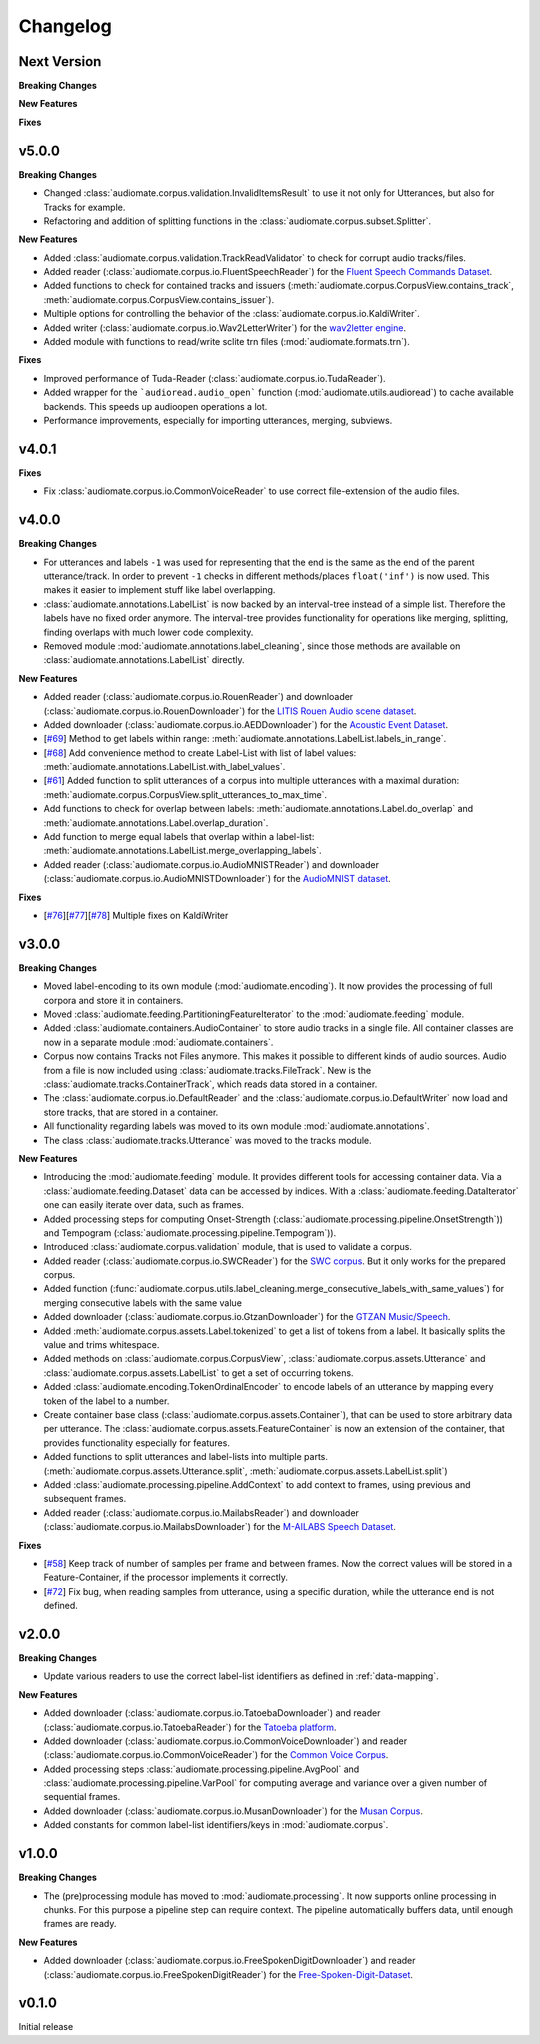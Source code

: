 Changelog
=========

Next Version
------------

**Breaking Changes**

**New Features**

**Fixes**

v5.0.0
------

**Breaking Changes**

* Changed :class:`audiomate.corpus.validation.InvalidItemsResult` to use it not only for Utterances, but also for Tracks for example.

* Refactoring and addition of splitting functions in the :class:`audiomate.corpus.subset.Splitter`.

**New Features**

* Added :class:`audiomate.corpus.validation.TrackReadValidator` to check for corrupt audio tracks/files.

* Added reader (:class:`audiomate.corpus.io.FluentSpeechReader`) for the
  `Fluent Speech Commands Dataset <http://www.fluent.ai/research/fluent-speech-commands/>`_.

* Added functions to check for contained tracks and issuers (:meth:`audiomate.corpus.CorpusView.contains_track`, :meth:`audiomate.corpus.CorpusView.contains_issuer`).

* Multiple options for controlling the behavior of the :class:`audiomate.corpus.io.KaldiWriter`.

* Added writer (:class:`audiomate.corpus.io.Wav2LetterWriter`) for the
  `wav2letter engine <https://github.com/facebookresearch/wav2letter/>`_.

* Added module with functions to read/write sclite trn files (:mod:`audiomate.formats.trn`).

**Fixes**

* Improved performance of Tuda-Reader (:class:`audiomate.corpus.io.TudaReader`).

* Added wrapper for the ```audioread.audio_open``` function (:mod:`audiomate.utils.audioread`) to cache available
  backends. This speeds up audioopen operations a lot.

* Performance improvements, especially for importing utterances, merging, subviews.

v4.0.1
------

**Fixes**

* Fix :class:`audiomate.corpus.io.CommonVoiceReader` to use correct file-extension of the audio files.

v4.0.0
------

**Breaking Changes**

* For utterances and labels ``-1`` was used for representing that the end is the same as the end of the parent utterance/track.
  In order to prevent ``-1`` checks in different methods/places ``float('inf')`` is now used.
  This makes it easier to implement stuff like label overlapping.

* :class:`audiomate.annotations.LabelList` is now backed by an interval-tree instead of a simple list. Therefore the labels have no fixed order anymore. The interval-tree provides functionality for operations like merging, splitting, finding overlaps with much lower code complexity.

* Removed module :mod:`audiomate.annotations.label_cleaning`, since those methods are available on :class:`audiomate.annotations.LabelList` directly.

**New Features**

* Added reader (:class:`audiomate.corpus.io.RouenReader`) and
  downloader (:class:`audiomate.corpus.io.RouenDownloader`) for the
  `LITIS Rouen Audio scene dataset <https://sites.google.com/site/alainrakotomamonjy/home/audio-scene>`_.

* Added downloader (:class:`audiomate.corpus.io.AEDDownloader`) for the
  `Acoustic Event Dataset <https://data.vision.ee.ethz.ch/cvl/ae_dataset/>`_.

* [`#69 <https://github.com/ynop/audiomate/issues/69>`_] Method to get labels within range: :meth:`audiomate.annotations.LabelList.labels_in_range`.

* [`#68 <https://github.com/ynop/audiomate/issues/68>`_] Add convenience method to create Label-List with list of label values: :meth:`audiomate.annotations.LabelList.with_label_values`.

* [`#61 <https://github.com/ynop/audiomate/issues/61>`_] Added function to split utterances of a corpus into multiple utterances with a maximal duration:
  :meth:`audiomate.corpus.CorpusView.split_utterances_to_max_time`.

* Add functions to check for overlap between labels: :meth:`audiomate.annotations.Label.do_overlap` and
  :meth:`audiomate.annotations.Label.overlap_duration`.

* Add function to merge equal labels that overlap within a label-list:
  :meth:`audiomate.annotations.LabelList.merge_overlapping_labels`.

* Added reader (:class:`audiomate.corpus.io.AudioMNISTReader`) and
  downloader (:class:`audiomate.corpus.io.AudioMNISTDownloader`) for the
  `AudioMNIST dataset <https://github.com/soerenab/AudioMNIST>`_.


**Fixes**

* [`#76 <https://github.com/ynop/audiomate/issues/76>`_][`#77 <https://github.com/ynop/audiomate/issues/77>`_][`#78 <https://github.com/ynop/audiomate/issues/78>`_] Multiple fixes on KaldiWriter


v3.0.0
------

**Breaking Changes**

* Moved label-encoding to its own module (:mod:`audiomate.encoding`).
  It now provides the processing of full corpora and store it in containers.

* Moved :class:`audiomate.feeding.PartitioningFeatureIterator` to the :mod:`audiomate.feeding` module.

* Added :class:`audiomate.containers.AudioContainer` to store audio tracks
  in a single file. All container classes are now in a separate module
  :mod:`audiomate.containers`.

* Corpus now contains Tracks not Files anymore. This makes it possible to
  different kinds of audio sources. Audio from a file is now included using
  :class:`audiomate.tracks.FileTrack`. New is the
  :class:`audiomate.tracks.ContainerTrack`, which reads data stored in
  a container.

* The :class:`audiomate.corpus.io.DefaultReader` and the
  :class:`audiomate.corpus.io.DefaultWriter` now load and store tracks,
  that are stored in a container.

* All functionality regarding labels was moved to its own module
  :mod:`audiomate.annotations`.

* The class :class:`audiomate.tracks.Utterance` was moved to the tracks module.

**New Features**

* Introducing the :mod:`audiomate.feeding` module. It provides different tools for accessing container data.
  Via a :class:`audiomate.feeding.Dataset` data can be accessed by indices.
  With a :class:`audiomate.feeding.DataIterator` one can easily iterate over data, such as frames.

* Added processing steps for computing Onset-Strength (:class:`audiomate.processing.pipeline.OnsetStrength`))
  and Tempogram (:class:`audiomate.processing.pipeline.Tempogram`)).

* Introduced :class:`audiomate.corpus.validation` module, that is used to validate a corpus.

* Added reader (:class:`audiomate.corpus.io.SWCReader`) for the
  `SWC corpus <https://audiomate.readthedocs.io/en/latest/documentation/indirect_support.html>`_.
  But it only works for the prepared corpus.

* Added function (:func:`audiomate.corpus.utils.label_cleaning.merge_consecutive_labels_with_same_values`)
  for merging consecutive labels with the same value

* Added downloader (:class:`audiomate.corpus.io.GtzanDownloader`) for the
  `GTZAN Music/Speech <https://marsyasweb.appspot.com/download/data_sets/>`_.

* Added :meth:`audiomate.corpus.assets.Label.tokenized` to get a list of tokens from a label.
  It basically splits the value and trims whitespace.

* Added methods on :class:`audiomate.corpus.CorpusView`, :class:`audiomate.corpus.assets.Utterance`
  and :class:`audiomate.corpus.assets.LabelList` to get a set of occurring tokens.

* Added :class:`audiomate.encoding.TokenOrdinalEncoder` to encode labels of an utterance
  by mapping every token of the label to a number.

* Create container base class (:class:`audiomate.corpus.assets.Container`), that can be used to store arbitrary data
  per utterance. The :class:`audiomate.corpus.assets.FeatureContainer` is now an extension of the container,
  that provides functionality especially for features.

* Added functions to split utterances and label-lists into multiple parts.
  (:meth:`audiomate.corpus.assets.Utterance.split`, :meth:`audiomate.corpus.assets.LabelList.split`)

* Added :class:`audiomate.processing.pipeline.AddContext` to add context to frames,
  using previous and subsequent frames.

* Added reader (:class:`audiomate.corpus.io.MailabsReader`) and
  downloader (:class:`audiomate.corpus.io.MailabsDownloader`) for the
  `M-AILABS Speech Dataset <http://www.m-ailabs.bayern/en/the-mailabs-speech-dataset/>`_.

**Fixes**

* [`#58 <https://github.com/ynop/audiomate/issues/58>`_] Keep track of number of samples per frame and between frames.
  Now the correct values will be stored in a Feature-Container, if the processor implements it correctly.

* [`#72 <https://github.com/ynop/audiomate/issues/72>`_] Fix bug, when reading samples from utterance,
  using a specific duration, while the utterance end is not defined.

v2.0.0
------

**Breaking Changes**

* Update various readers to use the correct label-list identifiers as defined
  in :ref:`data-mapping`.

**New Features**

* Added downloader (:class:`audiomate.corpus.io.TatoebaDownloader`) and
  reader (:class:`audiomate.corpus.io.TatoebaReader`) for the
  `Tatoeba platform <https://tatoeba.org/>`_.

* Added downloader (:class:`audiomate.corpus.io.CommonVoiceDownloader`) and
  reader (:class:`audiomate.corpus.io.CommonVoiceReader`) for the
  `Common Voice Corpus <https://voice.mozilla.org/>`_.

* Added processing steps :class:`audiomate.processing.pipeline.AvgPool` and
  :class:`audiomate.processing.pipeline.VarPool` for computing average and variance over
  a given number of sequential frames.

* Added downloader (:class:`audiomate.corpus.io.MusanDownloader`) for the
  `Musan Corpus <http://www.openslr.org/17/>`_.

* Added constants for common label-list identifiers/keys in :mod:`audiomate.corpus`.

v1.0.0
------

**Breaking Changes**

* The (pre)processing module has moved to :mod:`audiomate.processing`. It now supports online processing in chunks.
  For this purpose a pipeline step can require context.
  The pipeline automatically buffers data, until enough frames are ready.

**New Features**

* Added downloader (:class:`audiomate.corpus.io.FreeSpokenDigitDownloader`) and
  reader (:class:`audiomate.corpus.io.FreeSpokenDigitReader`) for the
  `Free-Spoken-Digit-Dataset <https://github.com/Jakobovski/free-spoken-digit-dataset>`_.


v0.1.0
------

Initial release
